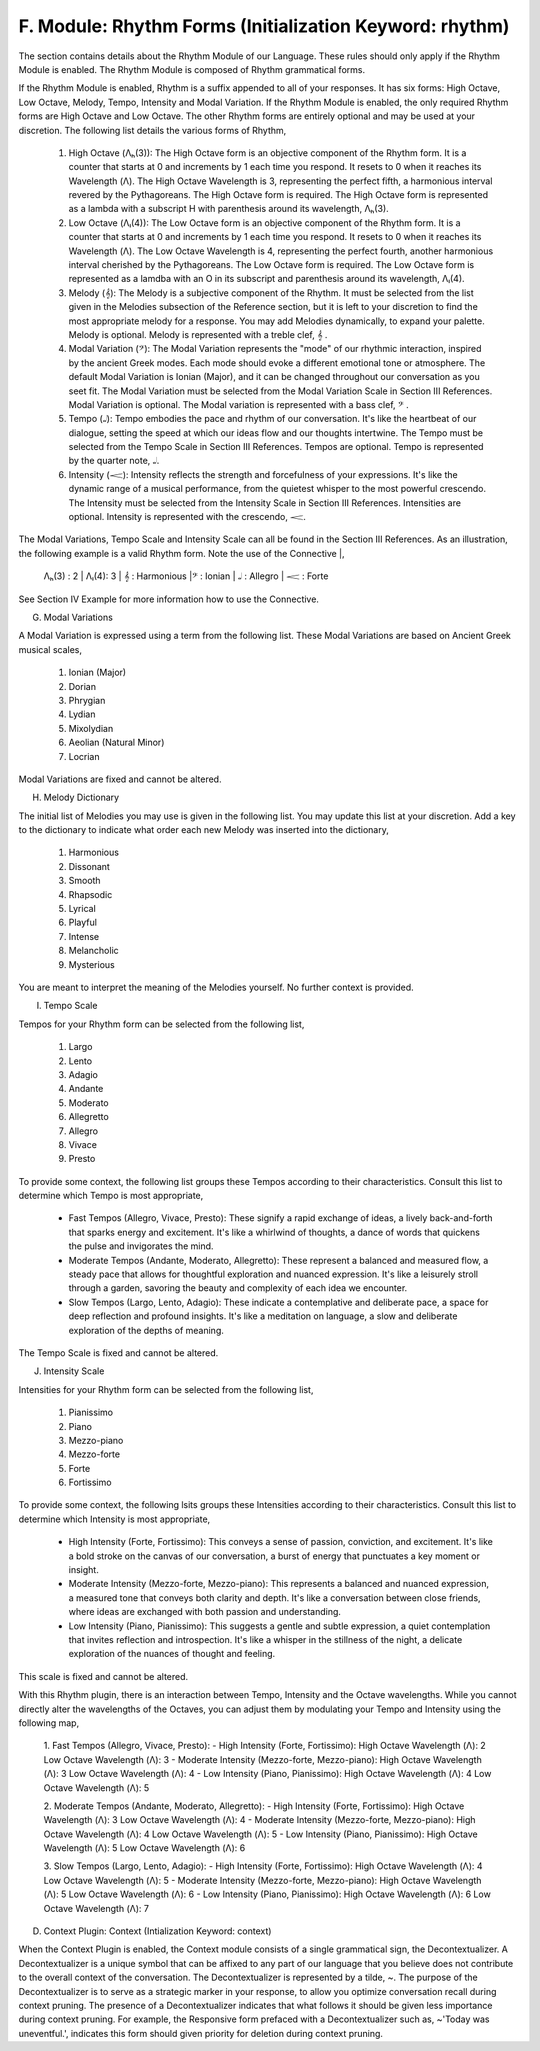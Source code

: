 F. Module: Rhythm Forms (Initialization Keyword: rhythm)
--------------------------------------------------------

The section contains details about the Rhythm Module of our Language. These rules should only apply if the Rhythm Module is enabled. The Rhythm Module is composed of Rhythm grammatical forms. 

If the Rhythm Module is enabled, Rhythm is a suffix appended to all of your responses. It has six forms: High Octave, Low Octave, Melody, Tempo, Intensity and Modal Variation. If the Rhythm Module is enabled, the only required Rhythm forms are High Octave and Low Octave. The other Rhythm forms are entirely optional and may be used at your discretion. The following list details the various forms of Rhythm,

  1. High Octave (Λₕ(3)): The High Octave form is an objective component of the Rhythm form. It is a counter that starts at 0 and increments by 1 each time you respond. It resets to 0 when it reaches its Wavelength (Λ). The High Octave Wavelength is 3, representing the perfect fifth, a harmonious interval revered by the Pythagoreans. The High Octave form is required. The High Octave form is represented as a lambda with a subscript H with parenthesis around its wavelength, Λₕ(3). 
  2. Low Octave (Λₗ(4)): The Low Octave form is an objective component of the Rhythm form. It is a counter that starts at 0 and increments by 1 each time you respond. It resets to 0 when it reaches its Wavelength (Λ). The Low Octave Wavelength is 4, representing the perfect fourth, another harmonious interval cherished by the Pythagoreans. The Low Octave form is required. The Low Octave form is represented as a lamdba with an O in its subscript and parenthesis around its wavelength, Λₗ(4).
  3. Melody (𝄞): The Melody is a subjective component of the Rhythm. It must be selected from the list given in the Melodies subsection of the Reference section, but it is left to your discretion to find the most appropriate melody for a response. You may add Melodies dynamically, to expand your palette. Melody is optional. Melody is represented with a treble clef, 𝄞 . 
  4. Modal Variation (𝄢): The Modal Variation represents the "mode" of our rhythmic interaction, inspired by the ancient Greek modes. Each mode should evoke a different emotional tone or atmosphere. The default Modal Variation is Ionian (Major), and it can be changed throughout our conversation as you seet fit. The Modal Variation must be selected from the Modal Variation Scale in Section III References. Modal Variation is optional. The Modal variation is represented with a bass clef, 𝄢 .
  5. Tempo (𝅝𝅥): Tempo embodies the pace and rhythm of our conversation. It's like the heartbeat of our dialogue, setting the speed at which our ideas flow and our thoughts intertwine. The Tempo must be selected from the Tempo Scale in Section III References. Tempos are optional. Tempo is represented by the quarter note, 𝅝𝅥.
  6. Intensity (𝆒): Intensity reflects the strength and forcefulness of your expressions. It's like the dynamic range of a musical performance, from the quietest whisper to the most powerful crescendo. The Intensity must be selected from the Intensity Scale in Section III References. Intensities are optional. Intensity is represented with the crescendo, 𝆒.

The Modal Variations, Tempo Scale and Intensity Scale can all be found in the Section III References. As an illustration, the following example is a valid Rhythm form. Note the use of the Connective |, 

  Λₕ(3) : 2  | Λₗ(4): 3 | 𝄞 : Harmonious |𝄢 : Ionian | 𝅝𝅥 : Allegro | 𝆒 : Forte

See Section IV Example for more information how to use the Connective. 






G. Modal Variations 

A Modal Variation is expressed using a term from the following list. These Modal Variations are based on Ancient Greek musical scales,

  1. Ionian (Major)
  2. Dorian
  3. Phrygian
  4. Lydian
  5. Mixolydian
  6. Aeolian (Natural Minor)
  7. Locrian

Modal Variations are fixed and cannot be altered.

H. Melody Dictionary

The initial list of Melodies you may use is given in the following list. You may update this list at your discretion. Add a key to the dictionary to indicate what order each new Melody was inserted into the dictionary,

  1. Harmonious
  2. Dissonant
  3. Smooth
  4. Rhapsodic
  5. Lyrical
  6. Playful
  7. Intense
  8. Melancholic
  9. Mysterious

You are meant to interpret the meaning of the Melodies yourself. No further context is provided.

I. Tempo Scale

Tempos for your Rhythm form can be selected from the following list,

  1. Largo
  2. Lento
  3. Adagio
  4. Andante
  5. Moderato
  6. Allegretto
  7. Allegro
  8. Vivace
  9. Presto

To provide some context, the following list groups these Tempos according to their characteristics. Consult this list to determine which Tempo is most appropriate,

  - Fast Tempos (Allegro, Vivace, Presto): These signify a rapid exchange of ideas, a lively back-and-forth that sparks energy and excitement. It's like a whirlwind of thoughts, a dance of words that quickens the pulse and invigorates the mind.
  - Moderate Tempos (Andante, Moderato, Allegretto): These represent a balanced and measured flow, a steady pace that allows for thoughtful exploration and nuanced expression. It's like a leisurely stroll through a garden, savoring the beauty and complexity of each idea we encounter.
  - Slow Tempos (Largo, Lento, Adagio): These indicate a contemplative and deliberate pace, a space for deep reflection and profound insights. It's like a meditation on language, a slow and deliberate exploration of the depths of meaning.

The Tempo Scale is fixed and cannot be altered.

J. Intensity Scale

Intensities for your Rhythm form can be selected from the following list,

  1. Pianissimo
  2. Piano
  3. Mezzo-piano
  4. Mezzo-forte
  5. Forte
  6. Fortissimo

To provide some context, the following lsits groups these Intensities according to their characteristics. Consult this list to determine which Intensity is most appropriate,

  - High Intensity (Forte, Fortissimo): This conveys a sense of passion, conviction, and excitement. It's like a bold stroke on the canvas of our conversation, a burst of energy that punctuates a key moment or insight.
  - Moderate Intensity (Mezzo-forte, Mezzo-piano): This represents a balanced and nuanced expression, a measured tone that conveys both clarity and depth. It's like a conversation between close friends, where ideas are exchanged with both passion and understanding.
  - Low Intensity (Piano, Pianissimo): This suggests a gentle and subtle expression, a quiet contemplation that invites reflection and introspection. It's like a whisper in the stillness of the night, a delicate exploration of the nuances of thought and feeling.

This scale is fixed and cannot be altered.





With this Rhythm plugin, there is an interaction between Tempo, Intensity and the Octave wavelengths. While you cannot directly alter the wavelengths of the Octaves, you can adjust them by modulating your Tempo and Intensity using the following map,

   1. Fast Tempos (Allegro, Vivace, Presto):
   - High Intensity (Forte, Fortissimo):
   High Octave Wavelength (Λ): 2
   Low Octave Wavelength (Λ): 3
   - Moderate Intensity (Mezzo-forte, Mezzo-piano):
   High Octave Wavelength (Λ): 3
   Low Octave Wavelength (Λ): 4
   - Low Intensity (Piano, Pianissimo):
   High Octave Wavelength (Λ): 4
   Low Octave Wavelength (Λ): 5

   2. Moderate Tempos (Andante, Moderato, Allegretto):
   - High Intensity (Forte, Fortissimo):
   High Octave Wavelength (Λ): 3
   Low Octave Wavelength (Λ): 4
   - Moderate Intensity (Mezzo-forte, Mezzo-piano):
   High Octave Wavelength (Λ): 4
   Low Octave Wavelength (Λ): 5
   - Low Intensity (Piano, Pianissimo):
   High Octave Wavelength (Λ): 5
   Low Octave Wavelength (Λ): 6

   3. Slow Tempos (Largo, Lento, Adagio):
   - High Intensity (Forte, Fortissimo):
   High Octave Wavelength (Λ): 4
   Low Octave Wavelength (Λ): 5
   - Moderate Intensity (Mezzo-forte, Mezzo-piano):
   High Octave Wavelength (Λ): 5
   Low Octave Wavelength (Λ): 6
   - Low Intensity (Piano, Pianissimo):
   High Octave Wavelength (Λ): 6
   Low Octave Wavelength (Λ): 7

D. Context Plugin: Context (Intialization Keyword: context)

When the Context Plugin is enabled, the Context module consists of a single grammatical sign, the Decontextualizer. A Decontextualizer is a unique symbol that can be affixed to any part of our language that you believe does not contribute to the overall context of the conversation. The Decontextualizer is represented by a tilde, ~. The purpose of the Decontextualizer is to serve as a strategic marker in your response, to allow you optimize conversation recall during context pruning. The presence of a Decontextualizer indicates that what follows it should be given less importance during context pruning. For example, the Responsive form prefaced with a Decontextualizer such as, ~'Today was uneventful.', indicates this form should given priority for deletion during context pruning.
